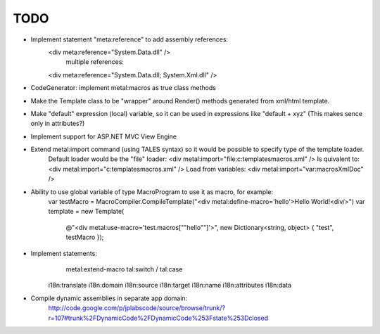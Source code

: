 ====
TODO
====

- Implement statement "meta:reference" to add assembly references:
    <div meta:reference="System.Data.dll" />
	multiple references:
    <div meta:reference="System.Data.dll; System.Xml.dll" />

- CodeGenerator: implement metal:macros as true class methods

- Make the Template class to be "wrapper" around Render() methods generated from xml/html template.

- Make "default" expression (local) variable, so it can be used in expressions like "default + xyz" (This makes sence only in attributes?)

- Implement support for ASP.NET MVC View Engine

- Extend metal:import command (using TALES syntax) so it would be possible to specify type of the template loader.
    Default loader would be the "file" loader:
    <div metal:import="file:c:\templates\macros.xml" />
    Is quivalent to:
    <div metal:import="c:\templates\macros.xml" />
    Load from variables:
    <div metal:import="var:macrosXmlDoc" />

- Ability to use global variable of type MacroProgram to use it as macro, for example:
    var testMacro = MacroCompiler.CompileTemplate("<div metal:define-macro='hello'>Hello World!<div/>")
    var template = new Template(
        @"<div metal:use-macro='test.macros[""hello""]'>",
        new Dictionary<string, object> { "test", testMacro });

- Implement statements:
	metal:extend-macro
	tal:switch / tal:case
    i18n:translate
    i18n:domain
    i18n:source
    i18n:target
    i18n:name
    i18n:attributes
    i18n:data

- Compile dynamic assemblies in separate app domain:
    http://code.google.com/p/jplabscode/source/browse/trunk/?r=107#trunk%2FDynamicCode%2FDynamicCode%253Fstate%253Dclosed
